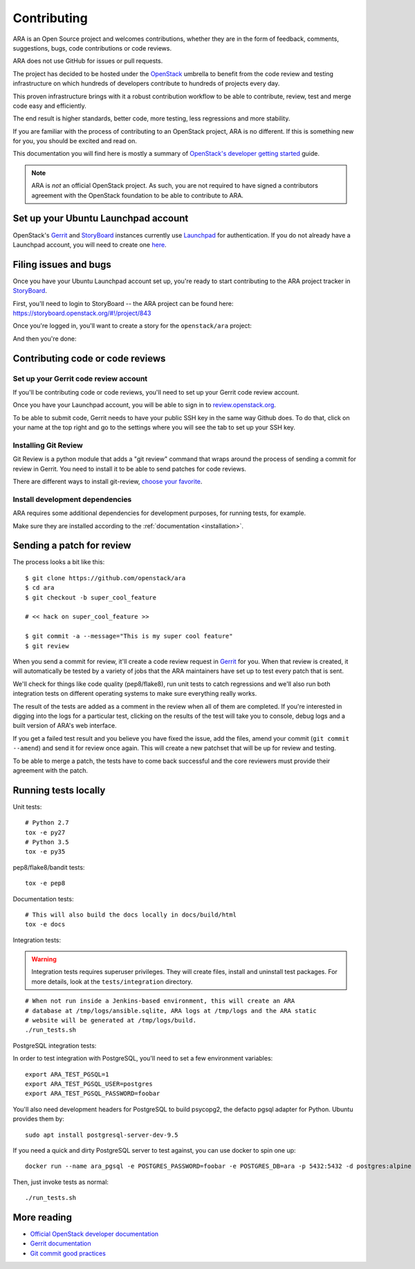Contributing
============

ARA is an Open Source project and welcomes contributions, whether they are in
the form of feedback, comments, suggestions, bugs, code contributions or
code reviews.

ARA does not use GitHub for issues or pull requests.

The project has decided to be hosted under the OpenStack_ umbrella to benefit
from the code review and testing infrastructure on which hundreds of
developers contribute to hundreds of projects every day.

This proven infrastructure brings with it a robust contribution workflow to
be able to contribute, review, test and merge code easy and efficiently.

The end result is higher standards, better code, more testing, less regressions
and more stability.

If you are familiar with the process of contributing to an OpenStack project,
ARA is no different. If this is something new for you, you should be excited
and read on.

This documentation you will find here is mostly a summary of
`OpenStack's developer getting started`_ guide.

.. note::

   ARA is *not* an official OpenStack project. As such, you are not
   required to have signed a contributors agreement with the OpenStack
   foundation to be able to contribute to ARA.

.. _OpenStack: http://www.openstack.org/
.. _OpenStack's developer getting started: https://docs.openstack.org/infra/manual/developers.html

Set up your Ubuntu Launchpad account
------------------------------------

OpenStack's Gerrit_ and StoryBoard_ instances currently use Launchpad_ for
authentication. If you do not already have a Launchpad account,
you will need to create one here_.

.. _StoryBoard: https://storyboard.openstack.org/#!/page/about
.. _here: https://login.launchpad.net/+login

Filing issues and bugs
----------------------

Once you have your Ubuntu Launchpad account set up, you're ready to start
contributing to the ARA project tracker in StoryBoard_.

First, you'll need to login to StoryBoard -- the ARA project can be found here:
https://storyboard.openstack.org/#!/project/843

.. image:: _static/storyboard-login.png

.. image:: _static/storyboard-launchpad.png

Once you're logged in, you'll want to create a story for the
``openstack/ara`` project:

.. image:: _static/storyboard-create.png

.. image:: _static/storyboard-story.png

And then you're done:

.. image:: _static/storyboard-complete.png

Contributing code or code reviews
---------------------------------

Set up your Gerrit code review account
~~~~~~~~~~~~~~~~~~~~~~~~~~~~~~~~~~~~~~

If you'll be contributing code or code reviews, you'll need to set up your
Gerrit code review account.

Once you have your Launchpad account, you will be able to sign in to
`review.openstack.org`_.

To be able to submit code, Gerrit needs to have your public SSH key in the
same way Github does. To do that, click on your name at the top right and go
to the settings where you will see the tab to set up your SSH key.

.. _Launchpad: https://login.launchpad.net/+login
.. _review.openstack.org: https://review.openstack.org/

Installing Git Review
~~~~~~~~~~~~~~~~~~~~~

Git Review is a python module that adds a "git review" command that wraps
around the process of sending a commit for review in Gerrit. You need to
install it to be able to send patches for code reviews.

There are different ways to install git-review, `choose your favorite`_.

.. _choose your favorite: https://docs.openstack.org/infra/manual/developers.html#installing-git-review

Install development dependencies
~~~~~~~~~~~~~~~~~~~~~~~~~~~~~~~~

ARA requires some additional dependencies for development purposes, for running
tests, for example.

Make sure they are installed according to the :ref:`documentation <installation>`.

Sending a patch for review
--------------------------

.. image:: _static/code_review.png

The process looks a bit like this::

    $ git clone https://github.com/openstack/ara
    $ cd ara
    $ git checkout -b super_cool_feature

    # << hack on super_cool_feature >>

    $ git commit -a --message="This is my super cool feature"
    $ git review

When you send a commit for review, it'll create a code review request in
Gerrit_ for you.
When that review is created, it will automatically be tested by a variety of
jobs that the ARA maintainers have set up to test every patch that is sent.

We'll check for things like code quality (pep8/flake8), run unit tests to catch
regressions and we'll also run both integration tests on different operating
systems to make sure everything really works.

The result of the tests are added as a comment in the review when all of them
are completed. If you're interested in digging into the logs for a particular
test, clicking on the results of the test will take you to console, debug
logs and a built version of ARA's web interface.

If you get a failed test result and you believe you have fixed the issue, add
the files, amend your commit (``git commit --amend``) and send it for review
once again. This will create a new patchset that will be up for review and
testing.

To be able to merge a patch, the tests have to come back successful and the
core reviewers must provide their agreement with the patch.

.. _Gerrit: https://review.openstack.org

Running tests locally
---------------------

Unit tests::

   # Python 2.7
   tox -e py27
   # Python 3.5
   tox -e py35

pep8/flake8/bandit tests::

   tox -e pep8

Documentation tests::

   # This will also build the docs locally in docs/build/html
   tox -e docs

Integration tests:

.. warning:: Integration tests requires superuser privileges. They will create
   files, install and uninstall test packages. For more details, look at the
   ``tests/integration`` directory.

::

   # When not run inside a Jenkins-based environment, this will create an ARA
   # database at /tmp/logs/ansible.sqlite, ARA logs at /tmp/logs and the ARA static
   # website will be generated at /tmp/logs/build.
   ./run_tests.sh

PostgreSQL integration tests:

In order to test integration with PostgreSQL, you'll need to set a few environment variables:

::

   export ARA_TEST_PGSQL=1
   export ARA_TEST_PGSQL_USER=postgres
   export ARA_TEST_PGSQL_PASSWORD=foobar

You'll also need development headers for PostgreSQL to build psycopg2, the defacto pgsql adapter for Python. Ubuntu provides them by:

::

   sudo apt install postgresql-server-dev-9.5

If you need a quick and dirty PostgreSQL server to test against, you can use docker to spin one up:

::

   docker run --name ara_pgsql -e POSTGRES_PASSWORD=foobar -e POSTGRES_DB=ara -p 5432:5432 -d postgres:alpine

Then, just invoke tests as normal:

::

   ./run_tests.sh

More reading
------------

- `Official OpenStack developer documentation`_
- `Gerrit documentation`_
- `Git commit good practices`_

.. _Official OpenStack developer documentation: https://docs.openstack.org/infra/manual/developers.html
.. _Gerrit documentation: https://review.openstack.org/Documentation/intro-quick.html
.. _Git commit good practices: https://wiki.openstack.org/wiki/GitCommitMessages
